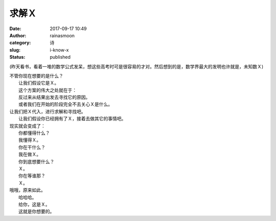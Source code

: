 求解Ｘ
######
:date: 2017-09-17 10:49
:author: rainasmoon
:category: 诗
:slug: i-know-x
:status: published

(昨天看书，看着一堆的数学公式发呆，想这些高考时可是很容易的才对。然后想到的是，数学界最大的发明也许就是，未知数Ｘ)

| 不管你现在想要的是什么？
|  让我们假设它是Ｘ。
|  这个方案的伟大之处就在于：
|  反过来从结果出发去寻找它的原因。
|  或者我们在开始的阶段完全不去关心Ｘ是什么。

| 让我们把Ｘ代入，进行求解和寻找吧。
|  让我们假设你已经拥有了Ｘ，接着去做其它的事情吧。

| 现实就会变成了：
|  你都懂得什么？
|  我懂得Ｘ。
|  你在干什么？
|  我在做Ｘ。
|  你到底想要什么？
|  Ｘ。
|  你在等谁那？
|  Ｘ。

| 哦哦，原来如此。
|  哈哈哈。
|  给你，这是Ｘ。
|  这就是你想要的。

